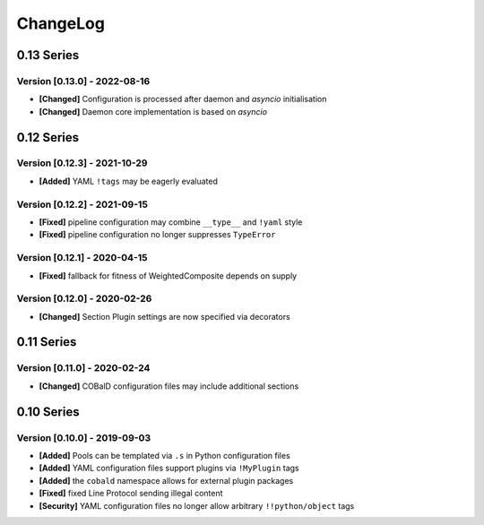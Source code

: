 .. Created by log.py at 2022-08-16, command
   '/Users/mfischer/PycharmProjects/cobald/venv/lib/python3.9/site-packages/change/__main__.py log docs/source/changes compile -o docs/source/changelog.rst'
   based on the format of 'https://keepachangelog.com/'
#########
ChangeLog
#########

0.13 Series
===========

Version [0.13.0] - 2022-08-16
+++++++++++++++++++++++++++++

* **[Changed]** Configuration is processed after daemon and `asyncio` initialisation
* **[Changed]** Daemon core implementation is based on `asyncio`

0.12 Series
===========

Version [0.12.3] - 2021-10-29
+++++++++++++++++++++++++++++

* **[Added]** YAML ``!tags`` may be eagerly evaluated

Version [0.12.2] - 2021-09-15
+++++++++++++++++++++++++++++

* **[Fixed]** pipeline configuration may combine ``__type__`` and ``!yaml`` style
* **[Fixed]** pipeline configuration no longer suppresses ``TypeError``

Version [0.12.1] - 2020-04-15
+++++++++++++++++++++++++++++

* **[Fixed]** fallback for fitness of WeightedComposite depends on supply

Version [0.12.0] - 2020-02-26
+++++++++++++++++++++++++++++

* **[Changed]** Section Plugin settings are now specified via decorators

0.11 Series
===========

Version [0.11.0] - 2020-02-24
+++++++++++++++++++++++++++++

* **[Changed]** COBalD configuration files may include additional sections

0.10 Series
===========

Version [0.10.0] - 2019-09-03
+++++++++++++++++++++++++++++

* **[Added]** Pools can be templated via ``.s`` in Python configuration files
* **[Added]** YAML configuration files support plugins via ``!MyPlugin`` tags
* **[Added]** the ``cobald`` namespace allows for external plugin packages

* **[Fixed]** fixed Line Protocol sending illegal content

* **[Security]** YAML configuration files no longer allow arbitrary ``!!python/object`` tags

